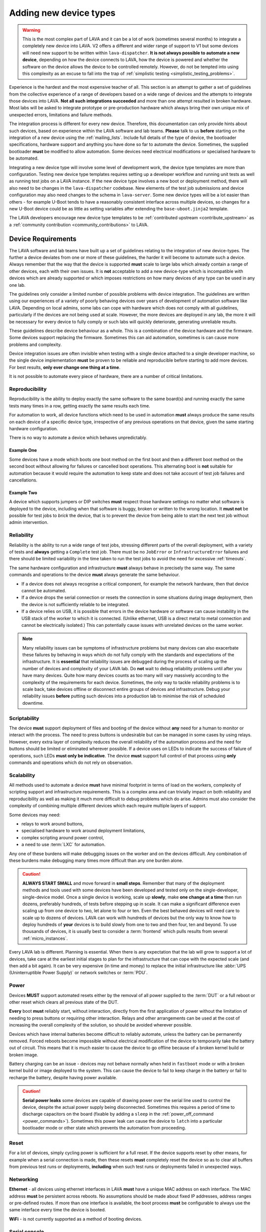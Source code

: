 .. index:: device integration - adding new device-types

.. _adding_new_device_types:

Adding new device types
#######################

.. warning:: This is the most complex part of LAVA and it can be a lot of work
  (sometimes several months) to integrate a completely new device into LAVA. V2
  offers a different and wider range of support to V1 but some devices will
  need new support to be written within ``lava-dispatcher``. **It is not always
  possible to automate a new device**, depending on how the device connects to
  LAVA, how the device is powered and whether the software on the device allows
  the device to be controlled remotely. However, do not be tempted into using
  this complexity as an excuse to fall into the trap of :ref:`simplistic
  testing <simplistic_testing_problems>`.

Experience is the hardest and the most expensive teacher of all. This section
is an attempt to gather a set of guidelines from the collective experience of a
range of developers based on a wide range of devices and the attempts to
integrate those devices into LAVA. **Not all such integrations succeeded** and
more than one attempt resulted in broken hardware. Most labs will be asked to
integrate prototype or pre-production hardware which always bring their own
unique mix of unexpected errors, limitations and failure methods.

The integration process is different for every new device. Therefore, this
documentation can only provide hints about such devices, based on experience
within the LAVA software and lab teams. **Please** talk to us **before**
starting on the integration of a new device using the :ref:`mailing_lists`.
Include full details of the type of device, the bootloader specifications,
hardware support and anything you have done so far to automate the device.
Sometimes, the supplied bootloader **must** be modified to allow automation.
Some devices need electrical modifications or specialised hardware to be
automated.

Integrating a new device type will involve some level of development work, the
device type templates are more than configuration. Testing new device type
templates requires setting up a developer workflow and running unit tests as
well as running test jobs on a LAVA instance. If the new device type involves a
new boot or deployment method, there will also need to be changes in the
``lava-dispatcher`` codebase. New elements of the test job submissions and
device configuration may also need changes to the schema in ``lava-server``.
Some new device types will be a lot easier than others - for example U-Boot
tends to have a reasonably consistent interface across multiple devices, so
changes for a new U-Boot device could be as little as setting variables after
extending the ``base-uboot.jinja2`` template.

The LAVA developers encourage new device type templates to be :ref:`contributed
upstream <contribute_upstream>` as a :ref:`community contribution
<community_contributions>` to LAVA.

.. seealso:: :ref:`growing_your_lab`, including :ref:`lab_scaling`. Also
   :ref:`developing_device_type_templates`, :ref:`developing_new_classes`
   and :ref:`migrating_known_device_example`

.. index:: device integration - device requirements

.. _device_requirements:

Device Requirements
*******************

The LAVA software and lab teams have built up a set of guidelines relating to
the integration of new device-types. The further a device deviates from one or
more of these guidelines, the harder it will become to automate such a device.
Always remember that the way that the device is supported **must** scale to
large labs which already contain a range of other devices, each with their own
issues. It is **not** acceptable to add a new device-type which is incompatible
with devices which are already supported or which imposes restrictions on how
many devices of any type can be used in any one lab.

The guidelines only consider a limited number of possible problems with device
integration. The guidelines are written using our experiences of a variety of
poorly behaving devices over years of development of automation software like
LAVA. Depending on local admins, some labs can cope with hardware which does
not comply with all guidelines, particularly if the devices are not being used
at scale. However, the more devices are deployed in any lab, the more it will
be necessary for every device to fully comply or such labs will quickly
deteriorate, generating unreliable results.

These guidelines describe device behaviour as a whole. This is a combination of
the device hardware and the firmware. Some devices support replacing the
firmware. Sometimes this can aid automation, sometimes is can cause more
problems and complexity.

Device integration issues are often invisible when testing with a single device
attached to a single developer machine, so the single device implementation
**must** be proven to be reliable and reproducible before starting to add more
devices. For best results, **only ever change one thing at a time**.

It is not possible to automate every piece of hardware, there are a number of
critical limitations.

.. seealso:: :ref:`pipeline_device_requirements`

.. _integration_reproducibility:

Reproducibility
===============

Reproducibility is the ability to deploy exactly the same software to the same
board(s) and running exactly the same tests many times in a row, getting
exactly the same results each time.

For automation to work, all device functions which need to be used in
automation **must** always produce the same results on each device of a
specific device type, irrespective of any previous operations on that device,
given the same starting hardware configuration.

There is no way to automate a device which behaves unpredictably.

Example One
-----------

Some devices have a mode which boots one boot method on the first boot and then
a different boot method on the second boot without allowing for failures or
cancelled boot operations. This alternating boot is **not** suitable for
automation because it would require the automation to keep state and does not
take account of test job failures and cancellations.

Example Two
-----------

A device which supports jumpers or DIP switches **must** respect those hardware
settings no matter what software is deployed to the device, including when that
software is buggy, broken or written to the wrong location. It **must not** be
possible for test jobs to *brick* the device, that is to prevent the device
from being able to start the next test job without admin intervention.

.. _integration_reliability:

Reliability
===========

Reliability is the ability to run a wide range of test jobs, stressing
different parts of the overall deployment, with a variety of tests and
**always** getting a ``Complete`` test job. There must be no ``JobError`` or
``InfrastructureError`` failures and there should be limited variability in the
time taken to run the test jobs to avoid the need for excessive
:ref:`timeouts`.

The same hardware configuration and infrastructure **must** always behave in
precisely the same way. The same commands and operations to the device **must**
always generate the same behaviour.

* If a device does not always recognise a  critical component, for example the
  network hardware, then that device cannot be automated.

* If a device drops the serial connection or resets the connection in some
  situations during image deployment, then the device is not sufficiently
  reliable to be integrated.

* If a device relies on USB, it is possible that errors in the device hardware
  or software can cause instability in the USB stack of the worker to which it
  is connected. (Unlike ethernet, USB is a direct metal to metal connection and
  cannot be electrically isolated.) This can potentially cause issues with
  unrelated devices on the same worker.

.. note:: Many reliability issues can be symptoms of infrastructure problems
   but many devices can also exacerbate these failures by behaving in ways
   which do not fully comply with the standards and expectations of the
   infrastructure. It is **essential** that reliability issues are debugged
   during the process of scaling up the number of devices and complexity of
   your LAVA lab. Do **not** wait to debug reliability problems until after you
   have many devices. Quite how many devices counts as too many will vary
   massively according to the complexity of the requirements for each device.
   Sometimes, the only way to tackle reliability problems is to scale back,
   take devices offline or disconnect entire groups of devices and
   infrastructure. Debug your reliability issues **before** putting such
   devices into a production lab to minimise the risk of scheduled downtime.

.. _integration_scriptable:

Scriptability
=============

The device **must** support deployment of files and booting of the device
without **any** need for a human to monitor or interact with the process. The
need to press buttons is undesirable but can be managed in some cases by using
relays. However, every extra layer of complexity reduces the overall
reliability of the automation process and the need for buttons should be
limited or eliminated wherever possible. If a device uses on LEDs to indicate
the success of failure of operations, such LEDs **must only be indicative**.
The device **must** support full control of that process using **only**
commands and operations which do not rely on observation.

.. _integration_scalability:

Scalability
===========

.. seealso:: :ref:`growing_your_lab`

All methods used to automate a device **must** have minimal footprint in terms
of load on the workers, complexity of scripting support and infrastructure
requirements. This is a complex area and can trivially impact on both
reliability and reproducibility as well as making it much more difficult to
debug problems which do arise. Admins must also consider the complexity of
combining multiple different devices which each require multiple layers of
support.

Some devices may need:

* relays to work around buttons,

* specialised hardware to work around deployment limitations,

* complex scripting around power control,

* a need to use :term:`LXC` for automation.

Any one of these burdens will make debugging issues on the worker and on the
devices difficult. Any combination of these burdens make debugging many times
more difficult than any one burden alone.

.. caution:: **ALWAYS START SMALL** and move forward in **small steps**.
   Remember that many of the deployment methods and tools used with some
   devices have been developed and tested only on the single-developer,
   single-device model. Once a single device is working, scale up **slowly**,
   make **one change at a time** then run dozens, preferably hundreds, of tests
   before stepping up in scale. It can make a significant difference even
   scaling up from one device to two, let alone to four or ten. Even the best
   behaved devices will need care to scale up to dozens of devices. LAVA can
   work with hundreds of devices but the only way to know how to deploy
   hundreds of **your** devices is to build slowly from one to two and then
   four, ten and beyond. To use thousands of devices, it is usually best to
   consider a :term:`frontend` which pulls results from several
   :ref:`micro_instances`.

Every LAVA lab is different. Planning is essential. When there is any
expectation that the lab will grow to support a lot of devices, take care at
the earliest initial stages to plan for the infrastructure that can cope with
the expected scale (and then add a bit again). It can be very expensive (in
time and money) to replace the initial infrastructure like :abbr:`UPS
(Uninterruptible Power Supply)` or network switches or :term:`PDU`.

.. index:: device integration - power

.. _integration_power:

Power
=====

Devices **MUST** support automated resets either by the removal of all
power supplied to the :term:`DUT` or a full reboot or other reset which clears
all previous state of the DUT.

**Every** boot **must** reliably start, without interaction, directly from
the first application of power without the limitation of needing to press
buttons or requiring other interaction. Relays and other arrangements can be
used at the cost of increasing the overall complexity of the solution, so
should be avoided wherever possible.

Devices which have internal batteries become difficult to reliably automate,
unless the battery can be permanently removed. Forced reboots become impossible
without electrical modification of the device to temporarily take the battery
out of circuit. This means that it is much easier to cause the device to go
offline because of a broken kernel build or broken image.

Battery charging can be an issue - devices may not behave normally when held in
``fastboot`` mode or with a broken kernel build or image deployed to the
system. This can cause the device to fail to keep charge in the battery or fail
to recharge the battery, despite having power available.

.. caution:: **Serial power leaks**
   some devices are capable of drawing power over the serial line used to
   control the device, despite the actual power supply being disconnected.
   Sometimes this requires a period of time to discharge capacitors on the
   board (fixable by adding a ``sleep`` in the :ref:`power_off_command
   <power_commands>`). Sometimes this power leak can cause the device to
   ``latch`` into a particular bootloader mode or other state which prevents
   the automation from proceeding.

.. index:: device integration - reset

.. _integration_reset:

Reset
=====

For a lot of devices, simply cycling power is sufficient for a full reset. If
the device supports reset by other means, for example when a serial connection
is made, then these resets **must** completely reset the device so as to clear
all buffers from previous test runs or deployments, **including** when such
test runs or deployments failed in unexpected ways.

.. index:: device integration - networking

.. _integration_networking:

Networking
==========

.. to be expanded as more specific content is added.

**Ethernet** - all devices using ethernet interfaces in LAVA **must** have a
unique MAC address on each interface. The MAC address **must** be persistent
across reboots. No assumptions should be made about fixed IP addresses, address
ranges or pre-defined routes. If more than one interface is available, the boot
process **must** be configurable to always use the same interface every time
the device is booted.

**WiFi** - is not currently supported as a method of booting devices.

.. index:: device integration - serial console

.. _integration_serial:

Serial console
==============

.. to be expanded as more specific content is added.

LAVA expects to automate devices by interacting with the serial port
immediately after power is applied to the device. The bootloader **must**
interact with the serial port. If a serial port is not available on the device,
suitable additional hardware **must** be provided before integration can begin.
All messages about the boot process must be visible using the serial port and
the serial port should remain usable for the duration of all test jobs on the
device.

.. OS what OSes are you expecting to run as test jobs? How will that change
   your integration requirements?
   testing of firmware - what software is to be tested? BMC?

.. index:: device integration - integration process

.. _integration_process:

Integration process
*******************

To add support for a new :term:`device type`, a certain amount of development
and testing **will** be required.

For some new device types, only a new :ref:`device type jinja2 template
<developing_device_type_templates>` will be required. Every new template
requires testing and a certain amount of debugging. Device type templates need
to be considered as code, not only configuration. Some familiarity with how to
:ref:`debug a LAVA instance <admin_triage>` will be necessary.

For other device types, :ref:`new dispatcher Action classes
<adding_new_classes>` and new or modified :ref:`strategy classes
<using_strategy_classes>` will be needed. This typically involves a lot of
development time - make sure that you :ref:`contribute_upstream` so that your
local changes do not break when you next upgrade your LAVA instance(s).

In addition, every new device type will need to be tested on a local LAVA
instance, so an amount of LAVA administration work will be necessary.

It is **strongly** recommended that everyone who starts work to integrate a new
device type into LAVA is already familiar with administering their own LAVA
instance and has submitted dozens of LAVA test jobs on at least two different
device types already known to work in LAVA V2. In most cases, a development
instance will be needed as well, so some familiarity with installing and
upgrading a LAVA instance is also recommended.

This means that developers adding new device types should already be familiar with:

* :ref:`development_pre_requisites`

* :ref:`device_type_templates`

* :ref:`developing_device_type_templates`

* :ref:`testing_pipeline_code`

* :ref:`Administrator triage <admin_triage>`

* :ref:`admin_debug_information`

* :ref:`create_device_dictionary`

* :ref:`writing_tests`

* :ref:`debian_installation`

* :ref:`setting_up_pipeline_instance`

* :ref:`using_gold_standard_files`

* :ref:`debugging_test_failures`

* :ref:`debugging_v2`

* :ref:`unit_tests`

In addition, some device types will require the developer to also be familiar
with:

* :ref:`adding_new_classes`

* :ref:`using_strategy_classes`

* :ref:`contribute_upstream` - maintaining new dispatcher classes without
  upstream support is **not** recommended. LAVA development moves relatively
  quickly.

* :ref:`pipeline_schema` - if your new device type needs changes to the
  test job submission schema.

* :ref:`deploy_using_lxc`

* :ref:`lava_lxc_protocol_android`

* :ref:`debugging_multinode`

.. caution:: Before going any further, **please** talk to us using the
   :ref:`mailing_lists`. Do **not** rush into integration. It is tempting to
   ask a lot of questions on :ref:`support_irc` but other conversations will
   overlap and pasting logs can become a burden. Use the mailing list and
   attach all the relevant data.

.. _integration_similarity:

Find a similar existing device type
***********************************

There are a number of places to check for similar types of device which are
already supported in LAVA V2.

#. https://staging.validation.linaro.org/scheduler/

#. https://validation.linaro.org/scheduler/

#. https://lng.validation.linaro.org/scheduler/

#. https://playground.validation.linaro.org/scheduler/

#. https://git.linaro.org/lava/lava-server.git/tree/lava_scheduler_app/tests/device-types

#. https://review.linaro.org/#/dashboard/self

Check for:

* similar bootloader

* similar deployment type

* similar deployment or boot process

* similar sequence of boot steps

If you do not find something similar, we strongly recommend that you **stop
here** and :ref:`talk to us <mailing_lists>` before doing anything else. Be
clear about exactly what kind of device you are trying to integrate. Include
details of exactly how the device currently boots and exactly how new files are
deployed to the device. Do not resort to :ref:`simplistic testing
<simplistic_testing_problems>`.

.. _integration_extend_template:

Extend from an existing device type template
********************************************

All new device type templates need to ``extend 'base.jinja2'`` but there are
also other base templates which simplify the process for certain bootloaders.
For example, all new U-Boot device type templates should ``extend
'base-uboot.jinja2``. Many new fastboot device type templates can ``extend
'base-fastboot.jinja2``. Avoid directly extending any of the templates which do
not have the ``base`` prefix - instead copy the existing template for your new
device type. When this template is :ref:`contributed upstream
<contribute_upstream>`, a new ``base`` template can be considered as part of
the review process.

.. _integration_unit_test:

Extend the template unit tests
******************************

.. seealso:: :ref:`testing_new_devicetype_templates` and
   :ref:`debugging configuration files <debugging_configuration>`

All device type template files in ``lava_scheduler_app/tests/device-types``
will be checked for simple YAML validity by the ``test_all_templates`` unit
test. However, a dedicated unit test is recommended for all but the simplest of
new device type templates. At the very least, having a unit test for your new
device type template will assist in debugging why the test job does not run to
completion. The full device configuration can be output as part of running the
unit test by changing the ``debug`` value to ``True`` at the top of the
``TestTemplates`` class in ``test_templates.py``.

Add your new device-type template to ``lava_scheduler_app/tests/device-types``.
Edit ``lava_scheduler_app/tests/test_templates.py`` and add a new unit test for
your device-type based on one of the existing test functions. Create a dummy
device dictionary as a ``data`` string and ensure that the combination of the
template and the dictionary creates a valid device. This can be as simple as:

.. code-block:: python

    def test_pixel_template(self):
        self.assertTrue(self.validate_data('staging-pixel-01', """{% extends 'pixel.jinja2' %}
 {% set adb_serial_number = 'FDAC1231DAD' %}
 {% set fastboot_serial_number = 'FDAC1231DAD' %}
 {% set device_info = [{'board_id': 'FDAC1231DAD'}] %}
 """))

In many cases, some of the default values in the base template will need to be
altered for your new device-type. For example:

.. code-block:: jinja

 {% set boot_character_delay = 150 %}

If the value may also need to be extended for some devices of this device type,
you should provide the new value as a default in the template so that a device
dictionary can set an override:

.. code-block:: jinja

 {% set baud_rate = baud_rate | default(115200) %}

.. note:: When setting updated values for defaults in the base template, ensure
   that the line setting the new value is **above** the start of the important
   ``body`` block which will contain the output of that value.

   .. code-block:: jinja

    {% extends 'base.jinja2' %}
    {% set boot_character_delay = 150 %}
    device_type: thunderx
    {% set console_device = console_device | default('ttyAMA0') %}
    {% set baud_rate = baud_rate | default(115200) %}

    {% set base_nfsroot_args = nfsroot_args | default(base_nfsroot_args) -%}
    {% set kernel_args = kernel_args | default('acpi=force') %}

    {% block body %}

Every time you make a change to the new template in
``lava_scheduler_app/tests/device-types``, re-run the specific unit test for
your new device type. For example, a new unit test function defined as
``test_foobar_template`` can be run without running the rest of the unit tests:

.. code-block:: shell

 $ python -m unittest -vcf lava_scheduler_app.tests.test_templates.TestTemplates.test_foobar_template

Remember that device type templates are not just configuration files - the
templates are processed as source code at runtime and can use various types of
logic to substitute the correct variables and omit other variables. **Always**
make your changes in ``lava_scheduler_app/tests/device-types`` and **always**
run the unit test to ensure that changes to the template continue to produce a
valid device configuration after each change.

Only when the unit test passes should the new device type template be copied to
``/etc/lava-server/dispatcher-config/device-types/``. If the scheduler tries to
assign a test job to a device using this template, a check will be made to
ensure that the output of the template and the device dictionary is valid. If
that check fails, the test job will not start and the failure will be logged:

.. code-block:: none

 [WARNING] [lava-master] [9] Refusing to reserve for broken V2 device intel-smecher

This message indicates that test job ID ``9`` will never start to run until the
device dictionary and the device type template for the device ``intel-smecher``
are fixed so that the output is valid. It is common for the rendering of new
device type templates to cause subtle YAML syntax errors. It is also common for
the output to be valid YAML but not valid device configuration. The unit test
**must** check for a valid device configuration, not simply valid YAML. In
addition, whenever it is imperative that a certain value is overridden in the
device type template compared to the base template, the unit test **must**
check that this value has been correctly set in the generated pipeline. Check
the other unit tests in ``test_templates.py`` to see how this is done.

.. code-block:: python

    def test_qemu_installer(self):
        data = """{% extends 'qemu.jinja2' %}
 {% set exclusive = 'True' %}
 {% set mac_addr = 'DE:AD:BE:EF:28:01' %}
 {% set memory = 512 %}"""
        job_ctx = {'arch': 'amd64'}
        test_template = prepare_jinja_template('staging-qemu-01', data)
        rendered = test_template.render(**job_ctx)
        template_dict = yaml.load(rendered)
        self.assertEqual(
            'c',
            template_dict['actions']['boot']['methods']['qemu']['parameters']['boot_options']['boot_order']
        )

.. note:: This section only covers the unit tests in the ``lava-server``
   codebase. If your device integration process requires changes in
   ``lava-dispatcher``, a set of unit tests will also be required there to
   ensure that the new code operates correctly.
